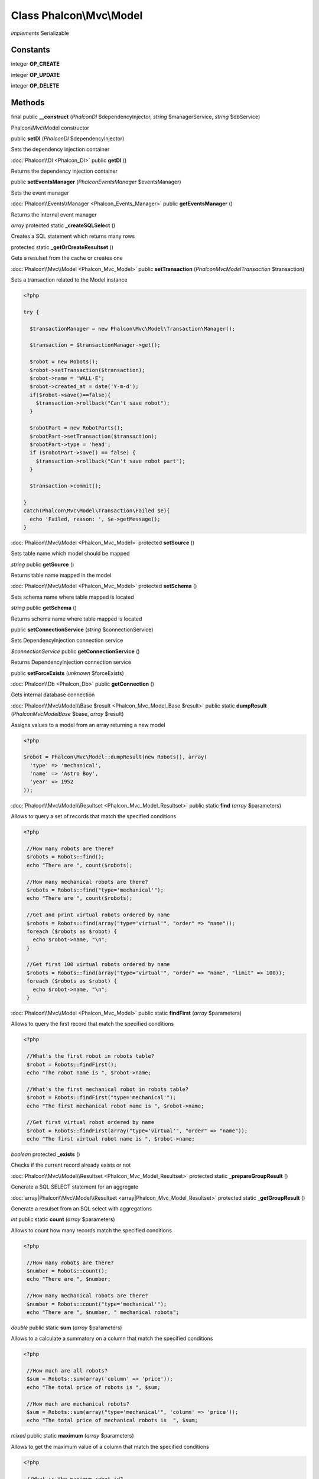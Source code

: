 Class **Phalcon\\Mvc\\Model**
=============================

*implements* Serializable

Constants
---------

integer **OP_CREATE**

integer **OP_UPDATE**

integer **OP_DELETE**

Methods
---------

final public **__construct** (*Phalcon\DI* $dependencyInjector, *string* $managerService, *string* $dbService)

Phalcon\\Mvc\\Model constructor



public **setDI** (*Phalcon\DI* $dependencyInjector)

Sets the dependency injection container



:doc:`Phalcon\\DI <Phalcon_DI>` public **getDI** ()

Returns the dependency injection container



public **setEventsManager** (*Phalcon\Events\Manager* $eventsManager)

Sets the event manager



:doc:`Phalcon\\Events\\Manager <Phalcon_Events_Manager>` public **getEventsManager** ()

Returns the internal event manager



*array* protected static **_createSQLSelect** ()

Creates a SQL statement which returns many rows



protected static **_getOrCreateResultset** ()

Gets a resulset from the cache or creates one



:doc:`Phalcon\\Mvc\\Model <Phalcon_Mvc_Model>` public **setTransaction** (*Phalcon\Mvc\Model\Transaction* $transaction)

Sets a transaction related to the Model instance 

.. code-block:: php

    <?php

    try {
    
      $transactionManager = new Phalcon\Mvc\Model\Transaction\Manager();
    
      $transaction = $transactionManager->get();
    
      $robot = new Robots();
      $robot->setTransaction($transaction);
      $robot->name = 'WALL·E';
      $robot->created_at = date('Y-m-d');
      if($robot->save()==false){
        $transaction->rollback("Can't save robot");
      }
    
      $robotPart = new RobotParts();
      $robotPart->setTransaction($transaction);
      $robotPart->type = 'head';
      if ($robotPart->save() == false) {
        $transaction->rollback("Can't save robot part");
      }
    
      $transaction->commit();
    
    }
    catch(Phalcon\Mvc\Model\Transaction\Failed $e){
      echo 'Failed, reason: ', $e->getMessage();
    }




:doc:`Phalcon\\Mvc\\Model <Phalcon_Mvc_Model>` protected **setSource** ()

Sets table name which model should be mapped



*string* public **getSource** ()

Returns table name mapped in the model



:doc:`Phalcon\\Mvc\\Model <Phalcon_Mvc_Model>` protected **setSchema** ()

Sets schema name where table mapped is located



*string* public **getSchema** ()

Returns schema name where table mapped is located



public **setConnectionService** (*string* $connectionService)

Sets DependencyInjection connection service



*$connectionService* public **getConnectionService** ()

Returns DependencyInjection connection service



public **setForceExists** (*unknown* $forceExists)





:doc:`Phalcon\\Db <Phalcon_Db>` public **getConnection** ()

Gets internal database connection



:doc:`Phalcon\\Mvc\\Model\\Base $result <Phalcon_Mvc_Model_Base $result>` public static **dumpResult** (*Phalcon\Mvc\Model\Base* $base, *array* $result)

Assigns values to a model from an array returning a new model 

.. code-block:: php

    <?php

    $robot = Phalcon\Mvc\Model::dumpResult(new Robots(), array(
      'type' => 'mechanical',
      'name' => 'Astro Boy',
      'year' => 1952
    ));




:doc:`Phalcon\\Mvc\\Model\\Resultset <Phalcon_Mvc_Model_Resultset>` public static **find** (*array* $parameters)

Allows to query a set of records that match the specified conditions 

.. code-block:: php

    <?php

     //How many robots are there?
     $robots = Robots::find();
     echo "There are ", count($robots);
    
     //How many mechanical robots are there?
     $robots = Robots::find("type='mechanical'");
     echo "There are ", count($robots);
    
     //Get and print virtual robots ordered by name
     $robots = Robots::find(array("type='virtual'", "order" => "name"));
     foreach ($robots as $robot) {
       echo $robot->name, "\n";
     }
    
     //Get first 100 virtual robots ordered by name
     $robots = Robots::find(array("type='virtual'", "order" => "name", "limit" => 100));
     foreach ($robots as $robot) {
       echo $robot->name, "\n";
     }




:doc:`Phalcon\\Mvc\\Model <Phalcon_Mvc_Model>` public static **findFirst** (*array* $parameters)

Allows to query the first record that match the specified conditions 

.. code-block:: php

    <?php

     //What's the first robot in robots table?
     $robot = Robots::findFirst();
     echo "The robot name is ", $robot->name;
    
     //What's the first mechanical robot in robots table?
     $robot = Robots::findFirst("type='mechanical'");
     echo "The first mechanical robot name is ", $robot->name;
    
     //Get first virtual robot ordered by name
     $robot = Robots::findFirst(array("type='virtual'", "order" => "name"));
     echo "The first virtual robot name is ", $robot->name;




*boolean* protected **_exists** ()

Checks if the current record already exists or not



:doc:`Phalcon\\Mvc\\Model\\Resultset <Phalcon_Mvc_Model_Resultset>` protected static **_prepareGroupResult** ()

Generate a SQL SELECT statement for an aggregate



:doc:`array|Phalcon\\Mvc\\Model\\Resultset <array|Phalcon_Mvc_Model_Resultset>` protected static **_getGroupResult** ()

Generate a resulset from an SQL select with aggregations



*int* public static **count** (*array* $parameters)

Allows to count how many records match the specified conditions 

.. code-block:: php

    <?php

     //How many robots are there?
     $number = Robots::count();
     echo "There are ", $number;
    
     //How many mechanical robots are there?
     $number = Robots::count("type='mechanical'");
     echo "There are ", $number, " mechanical robots";




*double* public static **sum** (*array* $parameters)

Allows to a calculate a summatory on a column that match the specified conditions 

.. code-block:: php

    <?php

     //How much are all robots?
     $sum = Robots::sum(array('column' => 'price'));
     echo "The total price of robots is ", $sum;
    
     //How much are mechanical robots?
     $sum = Robots::sum(array("type='mechanical'", 'column' => 'price'));
     echo "The total price of mechanical robots is  ", $sum;




*mixed* public static **maximum** (*array* $parameters)

Allows to get the maximum value of a column that match the specified conditions 

.. code-block:: php

    <?php

     //What is the maximum robot id?
     $id = Robots::maximum(array('column' => 'id'));
     echo "The maximum robot id is: ", $id;
    
     //What is the maximum id of mechanical robots?
     $sum = Robots::maximum(array("type='mechanical'", 'column' => 'id'));
     echo "The maximum robot id of mechanical robots is ", $id;




*mixed* public static **minimum** (*array* $parameters)

Allows to get the minimum value of a column that match the specified conditions 

.. code-block:: php

    <?php

     //What is the minimum robot id?
     $id = Robots::minimum(array('column' => 'id'));
     echo "The minimum robot id is: ", $id;
    
     //What is the minimum id of mechanical robots?
     $sum = Robots::minimum(array("type='mechanical'", 'column' => 'id'));
     echo "The minimum robot id of mechanical robots is ", $id;




*double* public static **average** (*array* $parameters)

Allows to calculate the average value on a column matching the specified conditions 

.. code-block:: php

    <?php

     //What's the average price of robots?
     $average = Robots::average(array('column' => 'price'));
     echo "The average price is ", $average;
    
     //What's the average price of mechanical robots?
     $average = Robots::average(array("type='mechanical'", 'column' => 'price'));
     echo "The average price of mechanical robots is ", $average;




*boolean* protected **_callEvent** ()

Fires an internal event



*boolean* protected **_callEventCancel** ()

Fires an internal event that cancels the operation



*boolean* protected **_cancelOperation** ()

Cancel the current operation



public **appendMessage** (*Phalcon\Mvc\Model\Message* $message)

Appends a customized message on the validation process 

.. code-block:: php

    <?php

     use \Phalcon\Mvc\Model\Message as Message;
    
     class Robots extends Phalcon\Mvc\Model
     {
    
       public function beforeSave()
       {
         if (this->name == 'Peter') {
            $message = new Message("Sorry, but a robot cannot be named Peter");
            $this->appendMessage($message);
         }
       }
     }




protected **validate** ()

Executes validators on every validation call 

.. code-block:: php

    <?php

    use Phalcon\Mvc\Model\Validator\ExclusionIn as ExclusionIn;
    
    class Subscriptors extends Phalcon\Mvc\Model
    {
    
    public function validation()
      {
     		$this->validate(new ExclusionIn(array(
    		'field' => 'status',
    		'domain' => array('A', 'I')
    	)));
    	if ($this->validationHasFailed() == true) {
    		return false;
    	}
    }
    
    }




*boolean* public **validationHasFailed** ()

Check whether validation process has generated any messages 

.. code-block:: php

    <?php

    use Phalcon\Mvc\Model\Validator\ExclusionIn as ExclusionIn;
    
    class Subscriptors extends Phalcon\Mvc\Model
    {
    
    public function validation()
      {
     		$this->validate(new ExclusionIn(array(
    		'field' => 'status',
    		'domain' => array('A', 'I')
    	)));
    	if ($this->validationHasFailed() == true) {
    		return false;
    	}
    }
    
    }




:doc:`Phalcon\\Mvc\\Model\\Message[] <Phalcon_Mvc_Model_Message[]>` public **getMessages** ()

Returns all the validation messages 

.. code-block:: php

    <?php

    $robot = new Robots();
    $robot->type = 'mechanical';
    $robot->name = 'Astro Boy';
    $robot->year = 1952;
    if ($robot->save() == false) {
      echo "Umh, We can't store robots right now ";
      foreach ($robot->getMessages() as $message) {
        echo $message;
      }
    } else {
      echo "Great, a new robot was saved successfully!";
    }




*boolean* protected **_checkForeignKeys** ()

Reads "belongs to" relations and check the virtual foreign keys when inserting or updating records



*boolean* protected **_checkForeignKeysReverse** ()

Reads both "hasMany" and "hasOne" relations and check the virtual foreign keys when deleting records



*boolean* protected **_preSave** ()

Executes internal hooks before save a record



*boolean* protected **_postSave** ()

Executes internal events after save a record



*boolean* protected **_doLowInsert** ()

Sends a pre-build INSERT SQL statement to the relational database system



*boolean* protected **_doLowUpdate** ()

Sends a pre-build UPDATE SQL statement to the relational database system



*boolean* public **save** ()

Inserts or updates a model instance. Returning true on success or false otherwise. 

.. code-block:: php

    <?php

     //Creating a new robot
    $robot = new Robots();
    $robot->type = 'mechanical'
    $robot->name = 'Astro Boy';
    $robot->year = 1952;
    $robot->save();
    
     //Updating a robot name
    $robot = Robots::findFirst("id=100");
    $robot->name = "Biomass";
    $robot->save();




public **create** ()

public **update** ()

*boolean* public **delete** ()

Deletes a model instance. Returning true on success or false otherwise. 

.. code-block:: php

    <?php

    $robot = Robots::findFirst("id=100");
    $robot->delete();
    
    foreach(Robots::find("type = 'mechanical'") as $robot){
       $robot->delete();
    }




*mixed* public **readAttribute** (*string* $attribute)

Reads an attribute value by its name <code> echo $robot->readAttribute('name');



public **writeAttribute** (*string* $attribute, *mixed* $value)

Writes an attribute value by its name <code>$robot->writeAttribute('name', 'Rosey');



protected **hasOne** ()

Setup a 1-1 relation between two models 

.. code-block:: php

    <?php

    class Robots extends \Phalcon\Mvc\Model
    {
    
       public function initialize(){
           $this->hasOne('id', 'RobotsDescription', 'robots_id');
       }
    
    }




protected **belongsTo** ()

Setup a relation reverse 1-1  between two models 

.. code-block:: php

    <?php

    class RobotsParts extends \Phalcon\Mvc\Model
    {
    
       public function initialize(){
           $this->belongsTo('robots_id', 'Robots', 'id');
       }
    
    }




protected **hasMany** ()

Setup a relation 1-n between two models 

.. code-block:: php

    <?php

    class Robots extends \Phalcon\Mvc\Model
    {
    
       public function initialize()
       {
           $this->hasMany('id', 'RobotsParts', 'robots_id');
       }
    
    }




protected **__getRelatedRecords** ()

*mixed* public **__call** (*string* $method, *array* $arguments)

Handles methods when a method does not exist



public **serialize** ()

public **unserialize** (*unknown* $data)

